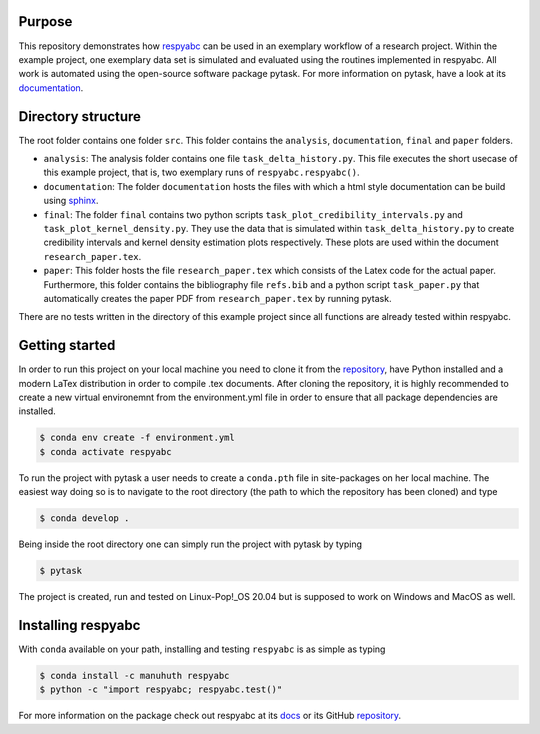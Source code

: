 Purpose
=========
This repository demonstrates how `respyabc <https://respyabc.readthedocs.io/en/latest/>`_ can be used in an exemplary workflow of a research project. Within the example project, one exemplary data set is simulated and evaluated using the routines implemented in respyabc.
All work is automated using the open-source software package pytask. For more information on pytask, have a look at its `documentation <https://pytask-dev.readthedocs.io/en/latest/>`_.

Directory structure
====================
The root folder contains one folder ``src``. This folder contains the ``analysis``, ``documentation``, ``final`` and ``paper`` folders.

- ``analysis``: The analysis folder contains one file ``task_delta_history.py``. This file 	executes the short usecase of this example project, that is, two exemplary runs 			of ``respyabc.respyabc()``.
- ``documentation``: The folder ``documentation`` hosts the files with which a html style documentation can be build using `sphinx <https://www.sphinx-doc.org/en/master/>`_.
- ``final``: The folder ``final`` contains two python scripts ``task_plot_credibility_intervals.py`` and ``task_plot_kernel_density.py``. They use the data that is simulated within ``task_delta_history.py`` to create credibility intervals and kernel density estimation plots respectively. These plots are used within the document ``research_paper.tex``.
- ``paper``: This folder hosts the file ``research_paper.tex`` which consists of the Latex code for the actual paper. Furthermore, this folder contains the bibliography file ``refs.bib`` and a python script ``task_paper.py`` that automatically creates the paper PDF from ``research_paper.tex`` by running pytask.

There are no tests written in the directory of this example project since all functions are already tested within respyabc.


Getting started
================
In order to run this project on your local machine you need to clone it from the `repository <https://github.com/manuhuth/respyabc_application>`_, have Python installed and a modern LaTex distribution in order to compile .tex documents. After cloning the repository, it is highly recommended to create a new virtual environemnt from the environment.yml file in order to ensure that all package dependencies are installed.

.. code-block:: bash

    $ conda env create -f environment.yml
    $ conda activate respyabc

To run the project with pytask a user needs to create a ``conda.pth`` file in site-packages on her local machine. The easiest way doing so is to navigate to the root directory (the path to which the repository has been cloned) and type

.. code-block:: bash

    $ conda develop .

Being inside the root directory one can simply run the project with pytask by typing

.. code-block:: bash

    $ pytask

The project is created, run and tested on Linux-Pop!_OS 20.04 but is supposed to work on Windows and MacOS as well.

Installing respyabc
=====================
.. image:: https://img.shields.io/badge/License-MIT-yellow.svg
    :target: https://opensource.org/licenses/MIT

.. image:: https://github.com/manuhuth/respyabc/actions/workflows/ci.yml/badge.svg
   :target: https://github.com/manuhuth/respyabc/actions

.. image:: https://codecov.io/gh/manuhuth/respyabc/branch/main/graph/badge.svg?token=KvBaFo3XY3
    :target: https://codecov.io/gh/manuhuth/respyabc

.. image:: https://img.shields.io/badge/code%20style-black-000000.svg
    :target: https://github.com/psf/black

.. image:: https://anaconda.org/manuhuth/respyabc/badges/version.svg
    :target: https://anaconda.org/manuhuth/respyabc
With ``conda`` available on your path, installing and testing
``respyabc`` is as simple as typing

.. code-block:: bash

    $ conda install -c manuhuth respyabc
    $ python -c "import respyabc; respyabc.test()"

For more information on the package check out respyabc at its `docs <https://respyabc.readthedocs.io/en/latest/>`_ or its GitHub `repository <https://github.com/manuhuth/respyabc>`_.


